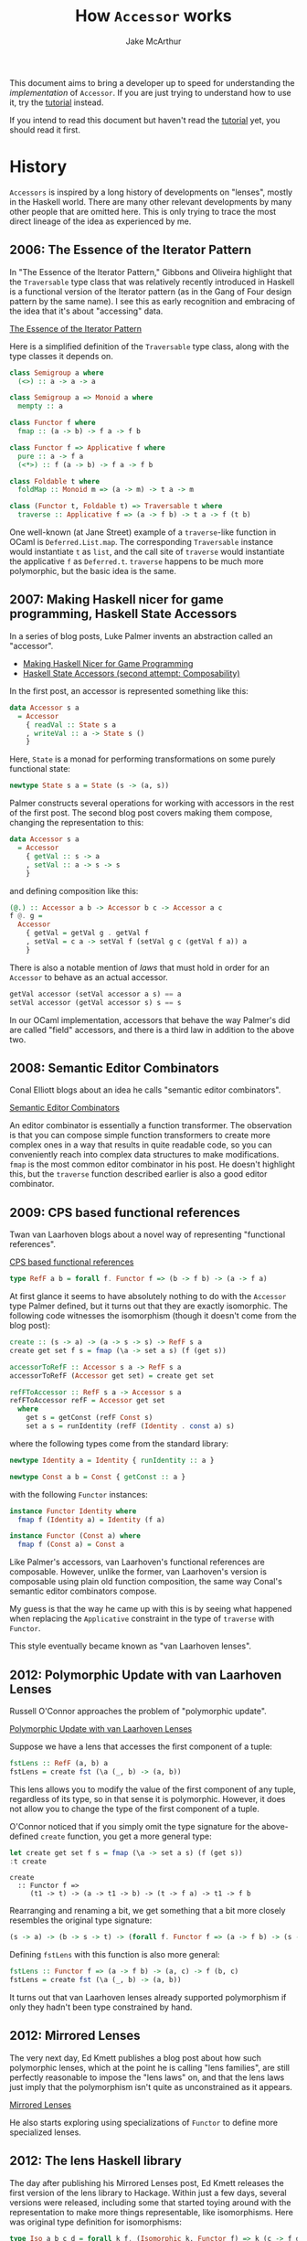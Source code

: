 #+title: How ~Accessor~ works
#+author: Jake McArthur
#+UUID: 266cc918-c1c1-31f1-415c-1073bf3759fa
#+PARENT: ../README.org

This document aims to bring a developer up to speed for understanding the
/implementation/ of ~Accessor~. If you are just trying to understand how to use
it, try the [[../doc/tutorial.mdx][tutorial]] instead.

If you intend to read this document but haven't read the [[../doc/tutorial.mdx][tutorial]] yet, you
should read it first.

* History

  ~Accessors~ is inspired by a long history of developments on "lenses", mostly
  in the Haskell world. There are many other relevant developments by many other
  people that are omitted here. This is only trying to trace the most direct
  lineage of the idea as experienced by me.

** 2006: The Essence of the Iterator Pattern

   In "The Essence of the Iterator Pattern," Gibbons and Oliveira highlight that
   the ~Traversable~ type class that was relatively recently introduced in
   Haskell is a functional version of the Iterator pattern (as in the Gang of
   Four design pattern by the same name). I see this as early recognition and
   embracing of the idea that it's about "accessing" data.

   [[http://www.cs.ox.ac.uk/jeremy.gibbons/publications/iterator.pdf][The Essence of the Iterator Pattern]]

   Here is a simplified definition of the ~Traversable~ type class, along with
   the type classes it depends on.

   #+BEGIN_SRC haskell
     class Semigroup a where
       (<>) :: a -> a -> a

     class Semigroup a => Monoid a where
       mempty :: a

     class Functor f where
       fmap :: (a -> b) -> f a -> f b

     class Functor f => Applicative f where
       pure :: a -> f a
       (<*>) :: f (a -> b) -> f a -> f b

     class Foldable t where
       foldMap :: Monoid m => (a -> m) -> t a -> m

     class (Functor t, Foldable t) => Traversable t where
       traverse :: Applicative f => (a -> f b) -> t a -> f (t b)
   #+END_SRC

   One well-known (at Jane Street) example of a ~traverse~-like function in
   OCaml is ~Deferred.List.map~. The corresponding ~Traversable~ instance would
   instantiate ~t~ as ~list~, and the call site of ~traverse~ would instantiate
   the applicative ~f~ as ~Deferred.t~. ~traverse~ happens to be much more
   polymorphic, but the basic idea is the same.

** 2007: Making Haskell nicer for game programming, Haskell State Accessors

   In a series of blog posts, Luke Palmer invents an abstraction
   called an "accessor".

   - [[http://web.archive.org/web/20080515203207/http://luqui.org/blog/archives/2007/07/26/making-haskell-nicer-for-game-programming/][Making Haskell Nicer for Game Programming]]
   - [[http://web.archive.org/web/20071023064034/http://luqui.org/blog/archives/2007/08/05/haskell-state-accessors-second-attempt-composability/][Haskell State Accessors (second attempt: Composability)]]

   In the first post, an accessor is represented something like this:

   #+BEGIN_SRC haskell
     data Accessor s a
       = Accessor
         { readVal :: State s a
         , writeVal :: a -> State s ()
         }
   #+END_SRC

   Here, ~State~ is a monad for performing transformations on some purely
   functional state:

   #+BEGIN_SRC haskell
     newtype State s a = State (s -> (a, s))
   #+END_SRC

   Palmer constructs several operations for working with accessors in the rest
   of the first post. The second blog post covers making them compose, changing
   the representation to this:

   #+BEGIN_SRC haskell
     data Accessor s a
       = Accessor
         { getVal :: s -> a
         , setVal :: a -> s -> s
         }
   #+END_SRC

   and defining composition like this:

   #+BEGIN_SRC haskell
     (@.) :: Accessor a b -> Accessor b c -> Accessor a c
     f @. g =
       Accessor
         { getVal = getVal g . getVal f
         , setVal = c a -> setVal f (setVal g c (getVal f a)) a
         }
   #+END_SRC

   There is also a notable mention of /laws/ that must hold in order for an
   ~Accessor~ to behave as an actual accessor.

   #+BEGIN_SRC haskell
     getVal accessor (setVal accessor a s) == a
     setVal accessor (getVal accessor s) s == s
   #+END_SRC

   In our OCaml implementation, accessors that behave the way Palmer's did are
   called "field" accessors, and there is a third law in addition to the above
   two.

** 2008: Semantic Editor Combinators

   Conal Elliott blogs about an idea he calls "semantic editor combinators".

   [[http://conal.net/blog/posts/semantic-editor-combinators][Semantic Editor Combinators]]

   An editor combinator is essentially a function transformer. The observation
   is that you can compose simple function transformers to create more complex
   ones in a way that results in quite readable code, so you can conveniently
   reach into complex data structures to make modifications. ~fmap~ is the most
   common editor combinator in his post. He doesn't highlight this, but the
   ~traverse~ function described earlier is also a good editor combinator.

** 2009: CPS based functional references

   Twan van Laarhoven blogs about a novel way of representing "functional
   references".

   [[https://www.twanvl.nl/blog/haskell/cps-functional-references][CPS based functional references]]

   #+BEGIN_SRC haskell
     type RefF a b = forall f. Functor f => (b -> f b) -> (a -> f a)
   #+END_SRC

   At first glance it seems to have absolutely nothing to do with the ~Accessor~
   type Palmer defined, but it turns out that they are exactly isomorphic. The
   following code witnesses the isomorphism (though it doesn't come from the
   blog post):

   #+BEGIN_SRC haskell
     create :: (s -> a) -> (a -> s -> s) -> RefF s a
     create get set f s = fmap (\a -> set a s) (f (get s))

     accessorToRefF :: Accessor s a -> RefF s a
     accessorToRefF (Accessor get set) = create get set

     refFToAccessor :: RefF s a -> Accessor s a
     refFToAccessor refF = Accessor get set
       where
         get s = getConst (refF Const s)
         set a s = runIdentity (refF (Identity . const a) s)
   #+END_SRC

   where the following types come from the standard library:

   #+BEGIN_SRC haskell
     newtype Identity a = Identity { runIdentity :: a }

     newtype Const a b = Const { getConst :: a }
   #+END_SRC

   with the following ~Functor~ instances:

   #+BEGIN_SRC haskell
     instance Functor Identity where
       fmap f (Identity a) = Identity (f a)

     instance Functor (Const a) where
       fmap f (Const a) = Const a
   #+END_SRC

   Like Palmer's accessors, van Laarhoven's functional references are
   composable. However, unlike the former, van Laarhoven's version is composable
   using plain old function composition, the same way Conal's semantic editor
   combinators compose.

   My guess is that the way he came up with this is by seeing what
   happened when replacing the ~Applicative~ constraint in the type of
   ~traverse~ with ~Functor~.

   This style eventually became known as "van Laarhoven lenses".

** 2012: Polymorphic Update with van Laarhoven Lenses

   Russell O'Connor approaches the problem of "polymorphic update".

   [[http://r6.ca/blog/20120623T104901Z.html][Polymorphic Update with van Laarhoven Lenses]]

   Suppose we have a lens that accesses the first component of a tuple:

   #+BEGIN_SRC haskell
     fstLens :: RefF (a, b) a
     fstLens = create fst (\a (_, b) -> (a, b))
   #+END_SRC

   This lens allows you to modify the value of the first component of any tuple,
   regardless of its type, so in that sense it is polymorphic. However, it does
   not allow you to change the type of the first component of a tuple.

   O'Connor noticed that if you simply omit the type signature for the
   above-defined ~create~ function, you get a more general type:

   #+BEGIN_SRC haskell
     let create get set f s = fmap (\a -> set a s) (f (get s))
     :t create
   #+END_SRC

   #+RESULTS:
   : create
   :   :: Functor f =>
   :      (t1 -> t) -> (a -> t1 -> b) -> (t -> f a) -> t1 -> f b

   Rearranging and renaming a bit, we get something that a bit more closely
   resembles the original type signature:

   #+BEGIN_SRC haskell
     (s -> a) -> (b -> s -> t) -> (forall f. Functor f => (a -> f b) -> (s -> f t))
   #+END_SRC

   Defining ~fstLens~ with this function is also more general:

   #+BEGIN_SRC haskell
     fstLens :: Functor f => (a -> f b) -> (a, c) -> f (b, c)
     fstLens = create fst (\a (_, b) -> (a, b))
   #+END_SRC

   It turns out that van Laarhoven lenses already supported polymorphism if only
   they hadn't been type constrained by hand.

** 2012: Mirrored Lenses

   The very next day, Ed Kmett publishes a blog post about how such polymorphic
   lenses, which at the point he is calling "lens families", are still perfectly
   reasonable to impose the "lens laws" on, and that the lens laws just imply
   that the polymorphism isn't quite as unconstrained as it appears.

   [[http://comonad.com/reader/2012/mirrored-lenses/][Mirrored Lenses]]

   He also starts exploring using specializations of ~Functor~ to define more
   specialized lenses.

** 2012: The lens Haskell library

   The day after publishing his Mirrored Lenses post, Ed Kmett releases the
   first version of the lens library to Hackage. Within just a few days, several
   versions were released, including some that started toying around with the
   representation to make more things representable, like isomorphisms. Here was
   original type definition for isomorphisms:

   #+BEGIN_SRC haskell
     type Iso a b c d = forall k f. (Isomorphic k, Functor f) => k (c -> f d) (a -> f b)
   #+END_SRC

   It used the following, rather ad hoc in my opinion, type class (don't study
   it too hard, as we won't be using it beyond this section):

   #+BEGIN_SRC haskell
     class Category k => Isomorphic k where
       isomorphic :: (a -> b) -> (b -> a) -> k a b
       isomap :: ((a -> b) -> c -> d) -> ((b -> a) -> d -> c) -> k a b -> k c d
   #+END_SRC

   This was instantiated by two types. One was just for isomorphisms:

   #+BEGIN_SRC haskell
     data Isomorphism a b = Isomorphism (a -> b) (b -> a)
   #+END_SRC

   The other instance was for plain Haskell functions. This was the magical
   part. It meant that isomorphisms could be composed with other isomorphisms,
   leaving them as isomorphisms, but they could also be composed with lenses,
   forcing that ~k~ type to become ~(->)~, resulting in just plain lenses!

   A few months later, v1.8 is published. This version is noteworthy only
   because it is the first version to include a diagram on its project page
   showing the subtyping heirarchy of various lenses.

   By December, a version was released that included ~Prism~ (which in our
   ~Accessor~ library is called a ~variant~ accessor). It followed a similar
   template to ~Iso~.

   January of 2013 saw the introduction of profunctors in the lens library,
   overhauling how ~Iso~ and ~Prism~ are represented. Here is the new definition
   for ~Iso~, and how it remains today:

   #+BEGIN_SRC haskell
     type Iso s t a b = forall p f. (Profunctor p, Functor f) => p a (f b) -> p s (f t)
   #+END_SRC

   Here is the ~Profunctor~ type class:

   #+BEGIN_SRC haskell
     class Profunctor p where
       dimap :: (a -> b) -> (c -> d) -> p b c -> p a d
   #+END_SRC

   From here, there were numerous discoveries leading to a fairly coherent
   theory of lenses based solely on various specializations of ~Profunctor~,
   without the ~Functor~ type. That is, as far as I am aware, the evolution from
   van Laarhoven lenses to so-called "profunctor optics" went like this:

   #+BEGIN_SRC haskell
     type Optic c s t a b = forall f. c f => (a -> f b) -> (s -> f t)

     type Optic cp cf s t a b = forall p f. (cp p, cf f) => p a (f b) -> p s (f t)

     type Optic c s t a b = forall p. c p => p a b -> p s t
   #+END_SRC

   The Haskell lens library never transitioned fully to the profunctor-only
   representation because van Laarhoven lenses happen to fit very well with
   existing Haskell functions such that you can simply use those existing
   functions /as/ optics, such as ~fmap~ and ~traverse~, but most newer optics
   libraries are based on profunctors.

** 2016: Profunctor Optics: Modular Data Accessors

   Profunctor optics continued to evolve fairly organically on the Internet
   without much involvement from academia. Eventually, Pickering, Gibbons, and
   Wu published a pretty great paper documenting the idea.

   [[https://arxiv.org/pdf/1703.10857.pdf][Profunctor Optics: Modular Data Accessors]]

   There isn't much new in there, but it's worth mentioning here just because it
   collects a lot of information in one place.

* Our Implementation

  ~Accessor~ has a profunctor optics inspired representation. For reference,
  here is the Haskell-style representation of a generic profunctor optic, again:

  #+BEGIN_SRC haskell
    type Optic c s t a b = forall p. c p => p a b -> p s t
  #+END_SRC

** Just getting it working

   There have been attempts to implement lenses in OCaml before, both van
   Laarhoven style and profunctor style, but the combination of features used in
   the Haskell encoding are difficult to emulate:

   - higher rank types (universal quantification) without boxing
   - no value restriction
   - higher kinded types (polymorphic type constructors)
   - type classes

*** Higher rank types

   In Ocaml, the only way to define a higher rank type is by making it a record
   field or put it in a first class module. In some terrible syntax resembling
   OCaml with higher kinded types and type classes, that turns the above Haskell
   type into something like this:

   #+BEGIN_SRC ocaml
     type ('c, 's, 't, 'a, 'b) optic = { f : 'p. 'p 'c => ('a, 'b) 'p -> ('s, 't) 'p }
   #+END_SRC

   What does this cost us? In Haskell, normal function composition, which is
   conveniently just ~(.)~, can be used to compose lenses. With the record
   wrapper, this is no longer true. This doesn't seem like a significant loss at
   all.

   We also gained something by boxing it up this way. Types and type errors are
   significantly easier to read. This difficulty just happens to force us into a
   good decision.

*** Living with the value restriction

    Haskell, lacking uncontrolled mutation, has no need for the value
    restriction, so you can freely define polymorphic functions as expressions.
    In OCaml, though, composing polymorphic values can be trickier. Accessors
    are meant to be composed all over the place, so this is bound to be a
    problem at least occasionally. The value restriction would hurt accessors
    /very/ badly due to subtyping, which is discussed more later.

    It turns out that most usages of accessors are inlined into some larger
    expression, where the right thing is almost always for them to be
    monomorphized anyway. We only have issues with the value restriction when
    let binding accessors to be reused multiple times. This is still common
    enough to be worth addressing. The solution implemented for ~Accessor~ is a
    ppx that knows how to unwrap and rewrap the containing record.

    Here's an example. Suppose we are defining the following accessor:

    #+BEGIN_SRC ocaml
      let a = b @> c
    #+END_SRC

    This would be hit by the value restriction. To fix it, we need to "eta
    expand" it. Here I'm assuming we're using the impossible representation from
    above, using type classes and higher kinded types:

    #+BEGIN_SRC ocaml
      let a = { f = fun abp -> (b @> c).f abp }
    #+END_SRC

    This is annoying and confusing to write, so =ppx_accessor= supports the
    following syntax instead:

    #+BEGIN_SRC ocaml
      let a = [%accessor b @> c]
    #+END_SRC

*** Higher kinded types

    We've already created a "solution" to the lack of higher kinded types, in
    the form of the ~Higher_kinded~ library. It's not perfect, though, and it
    adds a lot of boilerplate. The upshot is that we can start turning the
    invalid OCaml type into real OCaml like this:

   #+BEGIN_SRC ocaml
     type ('c, 's, 't, 'a, 'b) optic =
       { f
         :  'p
         .  'p 'c
         => ('a, 'b, 'p) Higher_kinded.t2
         -> ('s, 't, 'p) Higher_kinded.t2
       }
   #+END_SRC

   Now all that's left to make this valid OCaml is type classes.

*** Type classes

    Type classes have a fundamental role in the Haskell implementation, in
    particular for the subtyping. They are used for two things: ad hoc
    polymorphism and subtyping.

**** Dictionary passing

    A common way that type classes are implemented in Haskell compilers is by
    giving them a runtime representation. GHC represents them as "dictionaries",
    that is, records of functions. For example, the ~Profunctor~ type class
    might, in Haskell syntax, be represented as a value of the following type:

    #+BEGIN_SRC haskell
      data ProfunctorDict p =
        ProfunctorDict { dimap :: forall a b c d. (b -> a) -> (c -> d) -> p a c -> p b d }
    #+END_SRC

    For subclasses, the dictionary might contain a reference to the dictionary
    of the type's superclass instance:

    #+BEGIN_SRC haskell
      data CartesianDict p =
        CartesianDict
          { profunctorDict :: ProfunctorDict p
          , first :: p a b -> p (a, c) (b, c)
          , second :: p a b -> p (c, a) (c, b)
          }
    #+END_SRC

    For monomorphic call sites, the compiler would figure out the correct
    dictionary to pass from the type. For polymorphic call sites, the compiler
    would expect some dictionary to have been passed in from elsewhere.

    We can use the same implementation technique to emulate type classes in
    OCaml:

    #+BEGIN_SRC ocaml
      type 'p profunctor =
        { dimap
          :  'a 'b 'c 'd
          .  ('a, 'c, 'p) Higher_kinded.t2
          -> contra_map:('b -> 'a)
          -> map:('c -> 'd)
          -> ('b, 'd, 'p) Higher_kinded.t2
        }

      type 'p cartesian =
        { profunctor : 'p profunctor
        ; first
          :  'a 'b 'c
          .  ('a, 'b, 'p) Higher_kinded.t2
          -> ('a * 'c, 'b * 'c, 'p) Higher_kinded.t2
        ; second
          :  'a 'b 'c
          .  ('a, 'b, 'p) Higher_kinded.t2
          -> ('c * 'a, 'c * 'b, 'p) Higher_kinded.t2
        }
    #+END_SRC

    We just have to be explicit about which dictionary to use at call sites,
    because the compiler won't infer it.

    This is enough for us to represent something like the basic profunctor
    encoding of lenses:

    #+BEGIN_SRC ocaml
      type ('a, 'b, 's, 't) lens =
        { f
          :  'p
          .  'p cartesian
          -> ('a, 'b, 'p) Higher_kinded.t2
          -> ('s, 't, 'p) Higher_kinded.t2
        }
    #+END_SRC

**** Subtyping

     The above definition of ~lens~ works fine on its own, but it's limited to
     field-like accessors. We can support other kinds of optics by exchanging
     the dictionary type for others. For example, if we exchange ~cartesian~
     with ~cocartesian~, we can define a ~prism~:

    #+BEGIN_SRC ocaml
      type 'p cocartesian =
        { profunctor : 'p profunctor
        ; first
          :  'a 'b 'c
          .  ('a, 'b, 'p) Higher_kinded.t2
          -> (('a, 'c) Either.t, ('b, 'c) Either.t, 'p) Higher_kinded.t2
        ; second
          :  'a 'b 'c
          .  ('a, 'b, 'p) Higher_kinded.t2
          -> (('c, 'a) Either.t, ('c, 'b) Either.t, 'p) Higher_kinded.t2
        }

      type ('a, 'b, 's, 't) prism =
        { f
          :  'p
          .  'p cocartesian
          -> ('a, 'b, 'p) Higher_kinded.t2
          -> ('s, 't, 'p) Higher_kinded.t2
        }
    #+END_SRC

    But sadly the ~lens~ and ~prism~ types have nothing to do with each other!
    We would like to define one type for all optics, regardless of what kind of
    optic it is, relating them all.

    The most obvious way is probably to make the dictionary type an additional
    type parameter. We need to use ~Higher_kinded~ for this:

    #+BEGIN_SRC ocaml
      type ('a, 'b, 's, 't, 'k) optic =
        { f
          :  'p
          .  ('p, 'k) Higher_kinded.t2
          -> ('a, 'b, 'p) Higher_kinded.t2
          -> ('s, 't, 'p) Higher_kinded.t2
        }
    #+END_SRC

    But now we're just going to end up with a series of types like this:

    #+BEGIN_SRC ocaml
      type ('a, 'b, 's, 't) iso = ('a, 'b, 's, 't, Profunctor.witness) optic
      type ('a, 'b, 's, 't) lens = ('a, 'b, 's, 't, Cartesian.witness) optic
      type ('a, 'b, 's, 't) prism = ('a, 'b, 's, 't, Cocartesian.witness) optic
    #+END_SRC

    These types still can't compose with each other to do anything interesting.
    What we really want is for the witnesses themselves to be in some subtyping
    relationship with each other. We can achieve this using a GADT, instead of
    ~Higher_kinded~, and in place of the witness type parameter we come up with
    some appropriate polymorphic variant encoding of all the different accessor
    kinds and how they relate, somewhat like the ~Perms.t~ encoding in ~Core~.

    Each constructor of the GADT corresponds to some dictionary. For example,
    here is a GADT encoding the ~profunctor~, ~cartesian~, and ~cocartesian~
    dictionaries:

    #+BEGIN_SRC ocaml
      type ('p, 'k) dictionary =
        | Profunctor : 'p profunctor -> ('p, [< `profunctor ]) t
        | Cartesian : 'p cartesian -> ('p, [< `profunctor | `cartesian ]) t
        | Cocartesian : 'p cocartesian -> ('p, [< `profunctor | `cocartesian ]) t
    #+END_SRC

    Our optic type can now be defined like this:

    #+BEGIN_SRC ocaml
      type ('a, 'b, 's, 't, 'k) optic =
        { f
          :  'p
          .  ('p, 'k) dictionary
          -> ('a, 'b, 'p) Higher_kinded.t2
          -> ('s, 't, 'p) Higher_kinded.t2
        }
    #+END_SRC

    And different kinds of optics can now compose!

** Extending accessors with indices

   Left out of the history written earlier in this document is the evolution of
   so-called "indexed" optics. The problem to be solved is that of supplying the
   user of an optic with some sort of "breadcrumb" indicating where they are in
   the data structure they are accessing. For example, ~List.mapi~ gives its
   function argument access to the index of each element in the list, along with
   the element itself.

   The ~lens~ library has, in my opinion, a somewhat unsatisfying story for
   indices. Indexed optics in ~lens~ have distinct types from unindexed ones,
   with totally different implementations. They compose fine with unindexed
   optics, but when you compose them with each other it drops one of the
   indices. If you want to keep both, you have to use a special compose
   function. Depending on which function you use, it either builds up an
   annoying to use tuple or requires you to explicitly tell it how to combine
   indices. Indexed optics in ~lens~ also involve even crazier looking types
   than unindexed ones, such as this monstrous type class:

   #+BEGIN_SRC haskell
     class
       ( Choice p
       , Corepresentable p
       , Comonad (Corep p)
       , Traversable (Corep p)
       , Strong p
       , Representable p
       , Monad (Rep p)
       , MonadFix (Rep p)
       , Distributive (Rep p)
       , Costrong p
       , ArrowLoop p
       , ArrowApply p
       , ArrowChoice p
       , Closed p
       ) => Conjoined p
     where
       distrib :: Functor f => p a b -> p (f a) (f b)
       conjoined :: (p ~ (->) => q (a -> b) r) -> q (p a b) r -> q (p a b) r
   #+END_SRC

   For a long time, it also wasn't very clear how to make indexed
   pure-profunctor optics even as "nice" as the indexed
   hybrid-van-Laarhoven-profunctor optics in ~lens~. In 2016, Oleg Grenrus
   responded to a challenge from Ed Kmett by [[http://oleg.fi/gists/posts/2017-04-26-indexed-poptics.html][solving it]]. As far as I know,
   ~Accessor~ is the first library to use his technique.

   It requires adding two more type arguments to our ~optic~ type:

   #+BEGIN_SRC ocaml
      type ('i, 'a, 'b, 'j, 's, 't, 'k) indexed_optic =
        { f
          :  'p
          .  ('p, 'k) dictionary
          -> ('i * 'a, 'b, 'p) Higher_kinded.t2
          -> ('j * 's, 't, 'p) Higher_kinded.t2
        }
   #+END_SRC

   The trick is to treat the indices not as single indices but as a /stack/ of
   indices, where the stack gets deeper as you reach more deeply into a data
   structure. The ~j~ type parameter above is the "input" stack, coming in from
   the outside of the data structure, and the ~i~ type parameter is the "output"
   stack, being read from the inside of the data structure.

** Niceties

*** Names

    Instead of using various words for optical devices, we try to use
    terminology more familiar to an OCaml programmer, like ~field~, ~variant~,
    etc. The main type is called an "accessor". Generally, the hope is that the
    names describe what things are fairly well.

    The subtyping schema described in the previous section used names like
    ~profunctor~, ~cartesian~, and ~cocartesian~. Since these words will
    actually appear in type errors, etc., it seems worth rethinking this. It
    turns out that the public subtyping schema we use doesn't actually have to
    line up with the type classes at all, as long as the same relationships
    between accessor kinds are implied. The scheme we actually use inverts the
    arrows and uses polymorphic variants to encode what sets of "features" are
    supported by each kind of accessor. That is, if ~A~ is a subtype of ~B~,
    that means ~A~ has more features than ~B~. The features are selected to try
    to have intuitive meanings, to make type errors easier to grok. The details
    are in =subtyping_intf.ml=.

*** Type classes

    The type classes we actually use in ~Accessor~ have little to do with the
    type class heirarchy used in most other implementations. The observation is
    that every kind of accessor can be represented with exactly one type class
    with exactly one method that knows how to convert from a concrete accessor
    representation to a transformation between mappings. Let's take the
    ~profunctor~ type class as an example:

    #+BEGIN_SRC ocaml
      type 'p profunctor =
        { dimap
          :  'a 'b 'c 'd
          .  ('a, 'c, 'p) Higher_kinded.t2
          -> contra_map:('b -> 'a)
          -> map:('c -> 'd)
          -> ('b, 'd, 'p) Higher_kinded.t2
        }
    #+END_SRC

    This type class happens to characterize isomorphisms. How do we construct an
    isomorphism?

    #+BEGIN_SRC ocaml
      val isomorphism
        :  get:('s -> 'a)
        -> construct:('b -> 't)
        -> ('a, 'b, 's, 't, [< isomorphism]) accessor
    #+END_SRC

    In the implementation, the ~get~ and ~construct~ functions happen to be
    supplied as the ~contra_map~ and ~map~ arguments to ~dimap~. With some
    renaming, we can present ~profunctor~ as a type class just for isomorphisms:

    #+BEGIN_SRC ocaml
      type 'p isomorphism =
        { f
          :  'a 'b 's 't
          .  get:('s -> 'a)
          -> construct:('b -> 't)
          -> ('a, 'b, 'p) Higher_kinded.t2
          -> ('s, 't, 'p) Higher_kinded.t2
        }
    #+END_SRC

    This works out for every kind of accessor. For example, ~field~ accessors
    can be characterized with the following type class:

    #+BEGIN_SRC ocaml
      type 'p field =
        { f
          :  'a 'b 's 't
          .  get:('s -> 'a)
          -> set:('s -> 'b -> 't)
          -> ('a, 'b, 'p) Higher_kinded.t2
          -> ('s, 't, 'p) Higher_kinded.t2
        }
    #+END_SRC

    Even though ~field~ is supposed to be a subclass of ~isomorphism~, it no
    longer needs to include an implementation of ~isomorphism~ in its own
    representation. The one function it contains is sufficient to create an
    ~isomorphism~ dictionary from a ~field~ dictionary:

    #+BEGIN_SRC ocaml
      let field_to_isomorphism ({ f } : _ field) : _ isomorphism =
        { f = fun ~get ~construct -> f ~get ~set:(fun _ b -> construct b) }
    #+END_SRC

    The type class definitions all live in =dictionary.ml=, along with the GADT
    we use to relate them with subtyping. Its interface provides functions for
    constructing and observing dictionaries respecting subtyping, automatically
    converting the dictionary as needed.

*** Indices

    The ~Index~ module defines a list-like type that we use as our stack of
    indices. It overloads the ~list~ constructors to make pattern matching
    convenient.

    To avoid the need to convert back and forth between indexed and unindexed
    accessors, /all/ accessors are indexed. So-called "unindexed" accessors are
    just indexed accessors that pass the index stack through without adding
    anything on top of it.

*** Type parameters

    The accessor type up to now has seven type parameters. That's a bit much. We
    address this in two ways.

    First, we define a "simple" accessor type for unindexed, monomorphic
    accessors, having "only" four type parameters:

    #+BEGIN_SRC ocaml
      type ('i, 'a, 's, 'k) simple = ('i, 'a, 'a, 'i, 's, 's, 'k) accessor
    #+END_SRC

    For the second improvement, well, there's not much we can do to remove the
    actual number of type variables, but we can /trick/ the user into seeing it
    as a simpler type by artifically reducing the number of parameters using a
    GADT resulting a fewer parameters that in practice always have more complex
    structure.

    Here's what we're dealing with so far:

    #+BEGIN_SRC ocaml
      type ('i, 'a, 'b, 'j, 's, 't, 'k) accessor =
        { f
          :  'p
          .  ('p, 'k) dictionary
          -> ('i Index.t * 'a, 'b, 'p) Higher_kinded.t2
          -> ('j Index.t * 's, 't, 'p) Higher_kinded.t2
        }
    #+END_SRC

    Note that ~i~, ~a~, and ~b~ are related to each other, in that they all
    belong to some "input" value. ~j~, ~s~, and ~t~ are also related to each
    other, in that they all belong to an "output" value. We can make a wrapper
    around that ~Higher_kinded.t~ to collect the three types into one parameter:

    #+BEGIN_SRC ocaml
      type ('m, 'p) mapping =
        | T : ('i Index.t * 'a, 'b, 'p) Hk.t2 -> ('i -> 'a -> 'b, 'p) mapping
    #+END_SRC

    This type lives in =mapping.ml=.

    For simplifying ~accessor~, this does wonders:

    #+BEGIN_SRC ocaml
      type ('inner, 'outer, 'kind) accessor =
        { f
          :  'p
          .  ('p, 'kind) dictionary
          -> ('inner, 'kind) mapping
          -> ('outer, 'kind) mapping
        }
    #+END_SRC

    This also allows functions like ~Accessor.compose~ to have very easy to read
    types. Most accessor functions do put some structure back into those
    positions. They appear as function types. For example, ~Accessor.map~ has
    this type:

    #+BEGIN_SRC ocaml
      val map
        :  (unit -> 'a -> 'b, unit -> 's -> 't, [> mapper]) accessor
        -> 's
        -> f:('a -> 'b)
        -> 't
    #+END_SRC

    Without this trick, ~map~ actually would have a smaller type, but I think
    it's harder to understand because it conveys less of the structure:

    #+BEGIN_SRC ocaml
      val map
        :  (unit, 'a, 'b, unit, 's, 't, [> mapper]) accessor
        -> 's
        -> f:('a -> 'b)
        -> 't
    #+END_SRC

    Finally, we change the type variable naming scheme from ~a~, ~b~, ~s~, and
    ~t~ to ~a~, ~b~, ~at~ and ~bt~. This is an attempt to make the latter two
    look more like polymorphic type constructors. This matches up better with
    many of the types one might encounter in practice, such as that of
    ~Accessor.Option.some~:

    #+BEGIN_SRC ocaml
      val some : ('i -> 'a -> 'b, 'i -> 'a option -> 'b option, [< variant ]) accessor
    #+END_SRC

    The ~at~ and ~bt~ names match up with ~a~ and ~b~ in a way that suggests
    they are being wrapping in some ~t~ type constructor.

    This makes the type of ~map~ actually look something like this:

    #+BEGIN_SRC ocaml
      val map
        :  (unit -> 'a -> 'b, unit -> 'at -> 'bt, [> mapper]) accessor
        -> 'at
        -> f:('a -> 'b)
        -> 'bt
    #+END_SRC

*** Custom type class dictionaries

    It seems desirable to allow advanced users to write their own functions for
    consuming accessors by creating their own dictionaries. It's not well
    documented yet, but the signature for this is in =custom_mappings_intf.ml=.
    (Most people should not need this, which is why it's not inlined into
    =accessor.mli=.) This module provides a bunch of functors that allow even
    advanced users to do this without ever seeing a ~Higher_kinded.t~. Each
    functor in this interface accepts a representative function for the
    dictionary, and it provides a function for consuming accessors using that
    dictionary.

*** Helper DSLs for defining multi-accessors

    Earlier versions of the interface required users defining custom
    multi-accessors, such as ~many~ accessors, to work with some anonymous
    applicative. The best version of this interface I could come up with was to
    give them a first class module with a higher kinded version of some
    applicative interface so they could open a contained ~Let_syntax~ module and
    go. This was pretty clumsy. Defining an accessor that accesses both
    components of a tuple looked something like this:

    #+BEGIN_SRC ocaml
      let each =
        [%accessor
          Accessor.nonempty
            { f =
              (fun
                 (type w)
                 (module A : w Accessor.Applicative_without_return.t)
                 (a, b)
                 ~f ->
                 let open A.Let_syntax in
                 let%map a = f a
                 and b = f b
                 in
                 a, b)
            }]
    #+END_SRC

    =many.ml= and =nonempty.ml= make this a lot nicer by providing a single
    applicative to use from a global scope. The only cost is that you have to
    use a special ~access~ function instead of a function argument, which is a
    bit less typical but probably not that bad. Here is the above function
    written in the new style:

    #+BEGIN_SRC ocaml
      let each =
        [%accessor
          Accessor.nonempty (fun (a, b) ->
            let open Accessor.Nonempty.Let_syntax in
            let%map_open a = access a
            and b = access b
            in
            a, b)]
    #+END_SRC

    The implementation of these monads is a fairly directly translation from the
    earlier style. The type itself is a function from an applicative and some
    function argument, removing them from view of the user. The type also
    handles the quantification over the higher kinded witness.

    There are similar types for creating ~many_getter~ and ~nonempty_getter~
    accessor functions. They are monoidal instead of applicative, and they live
    in =many_getter.ml= and =nonempty_getter.ml=, respectively.

* False starts

  Before attempting a direct translation from the Haskell implementations I was
  already familiar with, I thought I could be clever and make the OCaml version
  use more concrete representations for accessors. The best attempt in this
  direction was to define accessors as a big GADT where each case was some
  concrete kind of accessor. Here's a subset of such a definition:

  #+BEGIN_SRC ocaml
    type ('a, 'b, 'at, 'bt, 'k) accessor =
      | Isomorphism
        :  { get : 'at -> 'a
           ; construct : 'b -> 'bt
           }
        -> ('a, 'b, 'at, 'bt, [< isomorphism]) t
      | Field
        :  { get : 'at -> 'a
           ; set : 'at -> 'b -> 'bt
           }
        -> ('a, 'b, 'at, 'bt, [< field]) t
  #+END_SRC

  There were a few problems with this.

  The first problem I ran into was that the ~compose~ function was extremely
  large and complex. It needed to handle every possible pair of accessors kinds,
  converting them to their common subtype, and only then could it compose them
  in the normal way. This would make it pretty annoying to add new types of
  accessors in the future, and it was pretty difficult to figure out what that
  function was doing.

  The second problem was related to the first. This would easily lead to very
  inefficient computations when composing long chains of accessors, because a
  single accessor might be converted to several different accessor kinds along
  the way, and then once more to the final accessor type needed by the consuming
  function. Some of these conversions were more expensive than others, and this
  tended to make the expensive cases happen a lot more frequently. In contrast,
  the profunctor encoding we're actually using performs exactly one conversion
  to exactly the correct type of accessor at the point we are using it.

  A third, somewhat more minor, problem is the value restriction. It can't
  really be stopped without a function representation. The solution to this is
  to thunk the representation, making it a function from ~unit~ to the above
  type.

  The final, most serious, problem is that I couldn't figure out how to get the
  compiler to accept ~compose~. It seems to struggle a lot with type indices
  with subtyping as it is, and trying to unify them across two arguments is
  probably just impossible as the language current exists.
